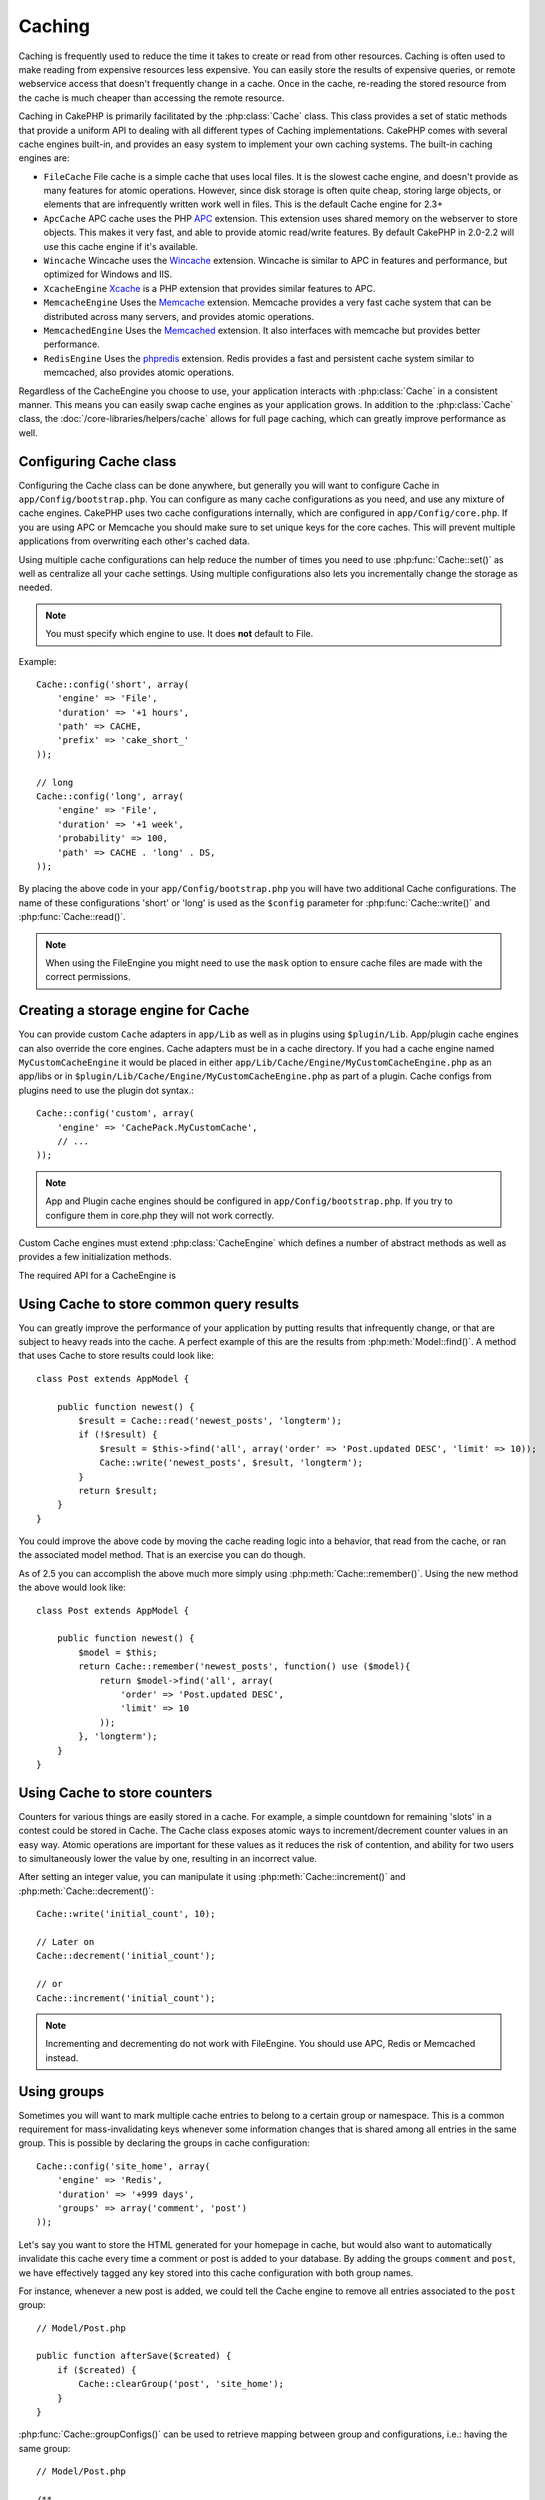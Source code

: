 Caching
#######

Caching is frequently used to reduce the time it takes to create or read from
other resources.  Caching is often used to make reading from expensive
resources less expensive.  You can easily store the results of expensive queries,
or remote webservice access that doesn't frequently change in a cache.  Once
in the cache, re-reading the stored resource from the cache is much cheaper
than accessing the remote resource.

Caching in CakePHP is primarily facilitated by the :php:class:`Cache` class.
This class provides a set of static methods that provide a uniform API to
dealing with all different types of Caching implementations.  CakePHP
comes with several cache engines built-in, and provides an easy system
to implement your own caching systems. The built-in caching engines are:

* ``FileCache`` File cache is a simple cache that uses local files. It
  is the slowest cache engine, and doesn't provide as many features for
  atomic operations.  However, since disk storage is often quite cheap,
  storing large objects, or elements that are infrequently written
  work well in files. This is the default Cache engine for 2.3+
* ``ApcCache`` APC cache uses the PHP `APC <http://php.net/apc>`_ extension.
  This extension uses shared memory on the webserver to store objects.
  This makes it very fast, and able to provide atomic read/write features.
  By default CakePHP in 2.0-2.2 will use this cache engine if it's available.
* ``Wincache`` Wincache uses the `Wincache <http://php.net/wincache>`_
  extension.  Wincache is similar to APC in features and performance, but
  optimized for Windows and IIS.
* ``XcacheEngine`` `Xcache <http://xcache.lighttpd.net/>`_
  is a PHP extension that provides similar features to APC.
* ``MemcacheEngine`` Uses the `Memcache <http://php.net/memcache>`_
  extension.  Memcache provides a very fast cache system that can be
  distributed across many servers, and provides atomic operations.
* ``MemcachedEngine`` Uses the `Memcached <http://php.net/memcached>`_
  extension. It also interfaces with memcache but provides better performance.
* ``RedisEngine`` Uses the `phpredis <https://github.com/nicolasff/phpredis>`_
  extension. Redis provides a fast and persistent cache system similar to
  memcached, also provides atomic operations.

.. versionchanged:: 2.3
    FileEngine is always the default cache engine.  In the past a number of people
    had difficulty setting up and deploying APC correctly both in cli + web.
    Using files should make setting up CakePHP simpler for new developers.

.. versionchanged:: 2.5
    The Memcached engine was added. And the Memecache engine was deprecated.

Regardless of the CacheEngine you choose to use, your application interacts with
:php:class:`Cache` in a consistent manner.  This means you can easily swap cache engines
as your application grows. In addition to the :php:class:`Cache` class, the
:doc:`/core-libraries/helpers/cache` allows for full page caching, which
can greatly improve performance as well.


Configuring Cache class
=======================

Configuring the Cache class can be done anywhere, but generally
you will want to configure Cache in ``app/Config/bootstrap.php``.  You
can configure as many cache configurations as you need, and use any
mixture of cache engines.  CakePHP uses two cache configurations internally,
which are configured in ``app/Config/core.php``. If you are using APC or
Memcache you should make sure to set unique keys for the core caches.  This will
prevent multiple applications from overwriting each other's cached data.

Using multiple cache configurations can help reduce the
number of times you need to use :php:func:`Cache::set()` as well as
centralize all your cache settings.  Using multiple configurations
also lets you incrementally change the storage as needed.

.. note::

    You must specify which engine to use. It does **not** default to
    File.

Example::

    Cache::config('short', array(
        'engine' => 'File',
        'duration' => '+1 hours',
        'path' => CACHE,
        'prefix' => 'cake_short_'
    ));

    // long
    Cache::config('long', array(
        'engine' => 'File',
        'duration' => '+1 week',
        'probability' => 100,
        'path' => CACHE . 'long' . DS,
    ));

By placing the above code in your ``app/Config/bootstrap.php`` you will
have two additional Cache configurations. The name of these
configurations 'short' or 'long' is used as the ``$config``
parameter for :php:func:`Cache::write()` and :php:func:`Cache::read()`.

.. note::

    When using the FileEngine you might need to use the ``mask`` option to
    ensure cache files are made with the correct permissions.

.. versionadded:: 2.4

    In debug mode missing directories will now be automatically created to avoid unnecessary
    errors thrown when using the FileEngine.

Creating a storage engine for Cache
===================================

You can provide custom ``Cache`` adapters in ``app/Lib`` as well
as in plugins using ``$plugin/Lib``. App/plugin cache engines can
also override the core engines. Cache adapters must be in a cache
directory. If you had a cache engine named ``MyCustomCacheEngine``
it would be placed in either ``app/Lib/Cache/Engine/MyCustomCacheEngine.php``
as an app/libs or in ``$plugin/Lib/Cache/Engine/MyCustomCacheEngine.php`` as
part of a plugin. Cache configs from plugins need to use the plugin
dot syntax.::

    Cache::config('custom', array(
        'engine' => 'CachePack.MyCustomCache',
        // ...
    ));

.. note::

    App and Plugin cache engines should be configured in
    ``app/Config/bootstrap.php``. If you try to configure them in core.php
    they will not work correctly.

Custom Cache engines must extend :php:class:`CacheEngine` which defines
a number of abstract methods as well as provides a few initialization
methods.

The required API for a CacheEngine is

.. php:class:: CacheEngine

    The base class for all cache engines used with Cache.

.. php:method:: write($key, $value, $config = 'default')

    :return: boolean for success.

    Write value for a key into cache, optional string $config
    specifies configuration name to write to.

.. php:method:: read($key)

    :return: The cached value or false for failure.

    Read a key from the cache.  Return false to indicate
    the entry has expired or does not exist.

.. php:method:: delete($key)

    :return: Boolean true on success.

    Delete a key from the cache. Return false to indicate that
    the entry did not exist or could not be deleted.

.. php:method:: clear($check)

    :return: Boolean true on success.

    Delete all keys from the cache.  If $check is true, you should
    validate that each value is actually expired.

.. php:method:: clearGroup($group)

    :return: Boolean true on success.

    Delete all keys from the cache belonging to the same group.

.. php:method:: decrement($key, $offset = 1)

    :return: Boolean true on success.

    Decrement a number under the key and return decremented value

.. php:method:: increment($key, $offset = 1)

    :return: Boolean true on success.

    Increment a number under the key and return incremented value

.. php:method:: gc()

    Not required, but used to do clean up when resources expire.
    FileEngine uses this to delete files containing expired content.

Using Cache to store common query results
=========================================

You can greatly improve the performance of your application by putting
results that infrequently change, or that are subject to heavy reads into the
cache. A perfect example of this are the results from :php:meth:`Model::find()`.
A method that uses Cache to store results could look like::

    class Post extends AppModel {

        public function newest() {
            $result = Cache::read('newest_posts', 'longterm');
            if (!$result) {
                $result = $this->find('all', array('order' => 'Post.updated DESC', 'limit' => 10));
                Cache::write('newest_posts', $result, 'longterm');
            }
            return $result;
        }
    }

You could improve the above code by moving the cache reading logic into
a behavior, that read from the cache, or ran the associated model method.
That is an exercise you can do though.

As of 2.5 you can accomplish the above much more simply using
:php:meth:`Cache::remember()`. Using the new method the above would look like::

    class Post extends AppModel {

        public function newest() {
            $model = $this;
            return Cache::remember('newest_posts', function() use ($model){
                return $model->find('all', array(
                    'order' => 'Post.updated DESC',
                    'limit' => 10
                ));
            }, 'longterm');
        }
    }

Using Cache to store counters
=============================

Counters for various things are easily stored in a cache.  For example, a simple
countdown for remaining 'slots' in a contest could be stored in Cache. The
Cache class exposes atomic ways to increment/decrement counter values in an easy
way.  Atomic operations are important for these values as it reduces the risk of
contention, and ability for two users to simultaneously lower the value by one,
resulting in an incorrect value.

After setting an integer value, you can manipulate it using
:php:meth:`Cache::increment()` and :php:meth:`Cache::decrement()`::

    Cache::write('initial_count', 10);

    // Later on
    Cache::decrement('initial_count');

    // or
    Cache::increment('initial_count');

.. note::

    Incrementing and decrementing do not work with FileEngine. You should use
    APC, Redis or Memcached instead.


Using groups
============

.. versionadded:: 2.2

Sometimes you will want to mark multiple cache entries to belong to a certain
group or namespace. This is a common requirement for mass-invalidating keys
whenever some information changes that is shared among all entries in the same
group. This is possible by declaring the groups in cache configuration::

    Cache::config('site_home', array(
        'engine' => 'Redis',
        'duration' => '+999 days',
        'groups' => array('comment', 'post')
    ));

Let's say you want to store the HTML generated for your homepage in cache, but
would also want to automatically invalidate this cache every time a comment or
post is added to your database. By adding the groups ``comment`` and ``post``,
we have effectively tagged any key stored into this cache configuration with
both group names.

For instance, whenever a new post is added, we could tell the Cache engine to
remove all entries associated to the ``post`` group::

    // Model/Post.php

    public function afterSave($created) {
        if ($created) {
            Cache::clearGroup('post', 'site_home');
        }
    }

.. versionadded:: 2.4

:php:func:`Cache::groupConfigs()` can be used to retrieve mapping between
group and configurations, i.e.: having the same group::

    // Model/Post.php

    /**
     * A variation of previous example that clears all Cache configurations
     * having the same group
     */
    public function afterSave($created) {
        if ($created) {
            $configs = Cache::groupConfigs('post');
            foreach ($configs['post'] as $config) {
                Cache::clearGroup('post', $config);
            }
        }
    }

Groups are shared across all cache configs using the same engine and same
prefix. If you are using groups and want to take advantage of group deletion,
choose a common prefix for all your configs.

Cache API
=========

.. php:class:: Cache

    The Cache class in CakePHP provides a generic frontend for several
    backend caching systems. Different Cache configurations and engines
    can be set up in your app/Config/core.php

.. php:staticmethod:: config($name = null, $settings = array())

    ``Cache::config()`` is used to create additional Cache
    configurations. These additional configurations can have different
    duration, engines, paths, or prefixes than your default cache
    config.

.. php:staticmethod:: read($key, $config = 'default')

    ``Cache::read()`` is used to read the cached value stored under
    ``$key`` from the ``$config``. If $config is null the default
    config will be used. ``Cache::read()`` will return the cached value
    if it is a valid cache or ``false`` if the cache has expired or
    doesn't exist. The contents of the cache might evaluate false, so
    make sure you use the strict comparison operator ``===`` or
    ``!==``.

    For example::

        $cloud = Cache::read('cloud');

        if ($cloud !== false) {
            return $cloud;
        }

        // generate cloud data
        // ...

        // store data in cache
        Cache::write('cloud', $cloud);
        return $cloud;


.. php:staticmethod:: write($key, $value, $config = 'default')

    ``Cache::write()`` will write a $value to the Cache. You can read or
    delete this value later by referring to it by ``$key``. You may
    specify an optional configuration to store the cache in as well. If
    no ``$config`` is specified, default will be used. ``Cache::write()``
    can store any type of object and is ideal for storing results of
    model finds::

        if (($posts = Cache::read('posts')) === false) {
            $posts = $this->Post->find('all');
            Cache::write('posts', $posts);
        }

    Using ``Cache::write()`` and ``Cache::read()`` to easily reduce the number
    of trips made to the database to fetch posts.

.. php:staticmethod:: delete($key, $config = 'default')

    ``Cache::delete()`` will allow you to completely remove a cached
    object from the Cache store.

.. php:staticmethod:: set($settings = array(), $value = null, $config = 'default')

    ``Cache::set()`` allows you to temporarily override a cache config's
    settings for one operation (usually a read or write). If you use
    ``Cache::set()`` to change the settings for a write, you should
    also use ``Cache::set()`` before reading the data back in. If you
    fail to do so, the default settings will be used when the cache key
    is read.::

        Cache::set(array('duration' => '+30 days'));
        Cache::write('results', $data);

        // Later on

        Cache::set(array('duration' => '+30 days'));
        $results = Cache::read('results');

    If you find yourself repeatedly calling ``Cache::set()`` then perhaps
    you should create a new :php:func:`Cache::config()`. This will remove the
    need to call ``Cache::set()``.

.. php:staticmethod:: increment($key, $offset = 1, $config = 'default')

    Atomically increment a value stored in the cache engine. Ideal for
    modifying counters or semaphore type values.

.. php:staticmethod:: decrement($key, $offset = 1, $config = 'default')

    Atomically decrement a value stored in the cache engine. Ideal for
    modifying counters or semaphore type values.

.. php:staticmethod:: clear($check, $config = 'default')

    Destroy all cached values for a cache configuration.  In engines like Apc,
    Memcached and Wincache, the cache configuration's prefix is used to remove
    cache entries.  Make sure that different cache configurations have different
    prefixes.

.. php:method:: clearGroup($group, $config = 'default')

    :return: Boolean true on success.

    Delete all keys from the cache belonging to the same group.

.. php:staticmethod:: gc($config)

    Garbage collects entries in the cache configuration.  This is primarily
    used by FileEngine. It should be implemented by any Cache engine
    that requires manual eviction of cached data.


.. php:staticmethod:: groupConfigs($group = null)

    :return: Array of groups and its related configuration names.

    Retrieve group names to config mapping.

.. php:staticmethod:: remember($key, $callable, $config = 'default')

    Provides an easy way to do read-through caching. If the cache key exists
    it will be returned. If the key does not exist, the callable will be invoked
    and the results stored in the cache at the provided key.

    For example, you often want to cache query results. You could use
    ``remember()`` to make this simple. Assuming you were using PHP5.3 or more::

        class Articles extends AppModel {
            function all() {
                $model = $this;
                return Cache::remember('all_articles', function() use ($model){
                    return $model->find('all');
                });
            }
        }

    .. versionadded:: 2.5
        remember() was added in 2.5.

.. meta::
    :title lang=en: Caching
    :keywords lang=en: uniform api,xcache,cache engine,cache system,atomic operations,php class,disk storage,static methods,php extension,consistent manner,similar features,apc,memcache,queries,cakephp,elements,servers,memory
